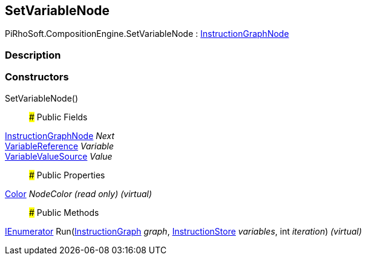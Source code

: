 [#reference/set-variable-node]

## SetVariableNode

PiRhoSoft.CompositionEngine.SetVariableNode : <<reference/instruction-graph-node.html,InstructionGraphNode>>

### Description

### Constructors

SetVariableNode()::

### Public Fields

<<reference/instruction-graph-node.html,InstructionGraphNode>> _Next_::

<<reference/variable-reference.html,VariableReference>> _Variable_::

<<reference/variable-value-source.html,VariableValueSource>> _Value_::

### Public Properties

https://docs.unity3d.com/ScriptReference/Color.html[Color^] _NodeColor_ _(read only)_ _(virtual)_::

### Public Methods

https://docs.microsoft.com/en-us/dotnet/api/System.Collections.IEnumerator[IEnumerator^] Run(<<reference/instruction-graph.html,InstructionGraph>> _graph_, <<reference/instruction-store.html,InstructionStore>> _variables_, int _iteration_) _(virtual)_::